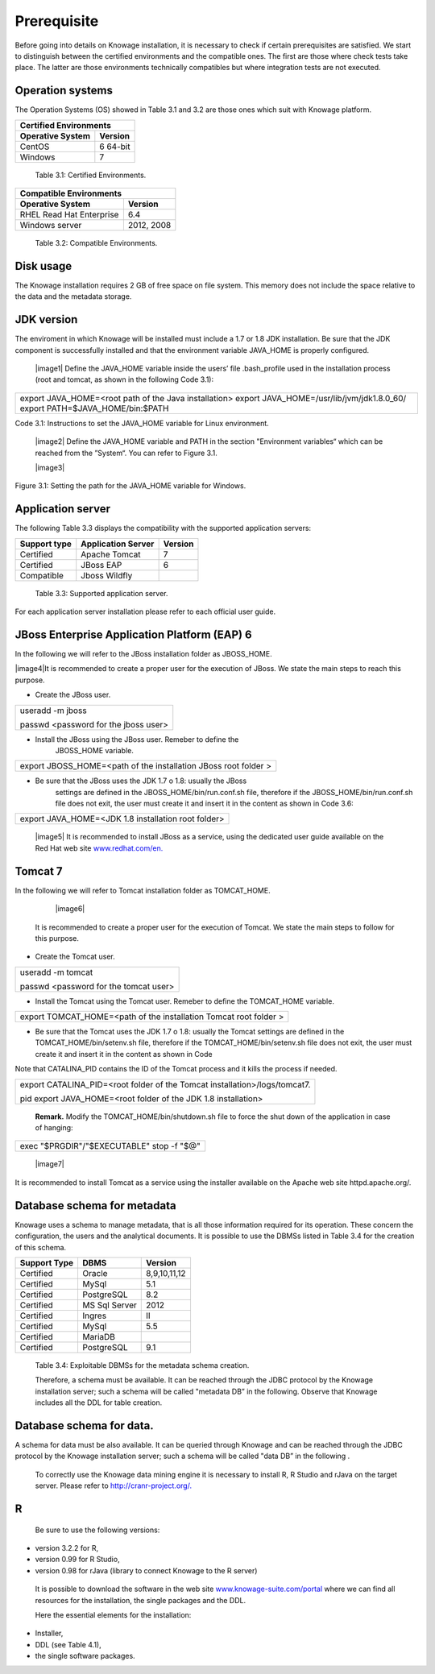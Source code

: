  
Prerequisite
====================
 
Before going into details on Knowage installation, it is necessary to check if certain prerequisites are satisfied. We start to distinguish between the certified environments and the compatible ones. The first are those where check tests take place. The latter are those environments technically compatibles but where integration tests are not executed.

Operation systems
------------------

The Operation Systems (OS) showed in Table 3.1 and 3.2 are those ones which suit with Knowage platform.

+---------------------------+-------------+
|    Certified Environments               |
+===========================+=============+
|    **Operative System**   | **Version** |
+---------------------------+-------------+
|    CentOS                 | 6 64-bit    |
+---------------------------+-------------+
|    Windows                | 7           |
+---------------------------+-------------+
   Table 3.1: Certified Environments.

+-----------------------------+-------------+
|    Compatible Environments                |
+=============================+=============+
|    **Operative System**     | **Version** |
+-----------------------------+-------------+
|    RHEL Read Hat Enterprise | 6.4         |
+-----------------------------+-------------+
|    Windows server           | 2012, 2008  |
+-----------------------------+-------------+
   Table 3.2: Compatible Environments.
   
Disk usage
--------------------

The Knowage installation requires 2 GB of free space on file system. This memory does not include the space relative to the data and the metadata storage.

JDK version
--------------------

The enviroment in which Knowage will be installed must include a 1.7 or 1.8 JDK installation. Be sure that the JDK component is successfully installed and that the environment variable JAVA_HOME is properly configured.

   |image1| Define the JAVA_HOME variable inside the users’ file .bash_profile used in the installation process (root and tomcat, as shown in the following Code 3.1):

+-----------------------------------------------------------------------+
| export JAVA_HOME=<root path of the Java installation>                 |
| export JAVA_HOME=/usr/lib/jvm/jdk1.8.0_60/                            |
| export PATH=$JAVA_HOME/bin:$PATH                                      |
+-----------------------------------------------------------------------+
Code 3.1: Instructions to set the JAVA_HOME variable for Linux environment.

   |image2| Define the JAVA_HOME variable and PATH in the section "Environment variables“ which can be reached from the ”System“. You can refer to Figure 3.1.

   |image3| 

Figure 3.1: Setting the path for the JAVA_HOME variable for Windows.
   

Application server
---------------------
The following Table 3.3 displays the compatibility with the supported application servers:

+---------------------+------------------------+-------------+
|    **Support type** | **Application Server** | **Version** |
+=====================+========================+=============+
|    Certified        | Apache Tomcat          | 7           |
+---------------------+------------------------+-------------+
|    Certified        | JBoss EAP              | 6           |
+---------------------+------------------------+-------------+
|    Compatible       | Jboss Wildfly          |             |
+---------------------+------------------------+-------------+
   Table 3.3: Supported application server.

For each application server installation please refer to each official user guide.

JBoss Enterprise Application Platform (EAP) 6
-----------------------

In the following we will refer to the JBoss installation folder as JBOSS_HOME.

|image4|It is recommended to create a proper user for the execution of JBoss. We state the main steps to reach this purpose.
   

-  Create the JBoss user.

+--------------------------------------+
| useradd -m jboss                     |
|                                      |
| passwd <password for the jboss user> |
+--------------------------------------+



-  Install the JBoss using the JBoss user. Remeber to define the
      JBOSS_HOME variable.

+-----------------------------------------------------------------+
| export JBOSS_HOME=<path of the installation JBoss root folder > |
+-----------------------------------------------------------------+


-  Be sure that the JBoss uses the JDK 1.7 o 1.8: usually the JBoss
      settings are defined in the JBOSS_HOME/bin/run.conf.sh file,
      therefore if the JBOSS_HOME/bin/run.conf.sh file does not exit,
      the user must create it and insert it in the content as shown in
      Code 3.6:

+-----------------------------------------------------+
| export JAVA_HOME=<JDK 1.8 installation root folder> |
+-----------------------------------------------------+

   |image5| It is recommended to install JBoss as a service, using the
   dedicated user guide available on the Red Hat web site
   `www.redhat.com/en. <http://www.redhat.com/en>`__


Tomcat 7
------------------

In the following we will refer to Tomcat installation folder as TOMCAT_HOME.

   |image6| 
   
 It is recommended to create a proper user for the execution of Tomcat. We state the main steps to follow for this purpose.

-  Create the Tomcat user.

+---------------------------------------+
| useradd -m tomcat                     |
|                                       |
| passwd <password for the tomcat user> |
+---------------------------------------+



-  Install the Tomcat using the Tomcat user. Remeber to define the TOMCAT_HOME variable.

+-------------------------------------------------------------------+
| export TOMCAT_HOME=<path of the installation Tomcat root folder > |
+-------------------------------------------------------------------+


-  Be sure that the Tomcat uses the JDK 1.7 o 1.8: usually the Tomcat settings are defined in the TOMCAT_HOME/bin/setenv.sh file, therefore if the TOMCAT_HOME/bin/setenv.sh file does not exit, the user must create it and insert it in the content as shown in Code
      
Note that CATALINA_PID contains the ID of the Tomcat process and it kills the process if needed.

+-----------------------------------------------------------------------+
| export CATALINA_PID=<root folder of the Tomcat                        |
| installation>/logs/tomcat7.                                           |
|                                                                       |
| pid export JAVA_HOME=<root folder of the JDK 1.8 installation>        |
+-----------------------------------------------------------------------+


   **Remark.** Modify the TOMCAT_HOME/bin/shutdown.sh file to force the
   shut down of the application in case of hanging:

+-------------------------------------------+
| exec "$PRGDIR"/"$EXECUTABLE" stop -f "$@" |
+-------------------------------------------+



   |image7| 
   
It is recommended to install Tomcat as a service using the installer available on the Apache web site httpd.apache.org/.

 
Database schema for metadata
---------------------

Knowage uses a schema to manage metadata, that is all those information required for its operation. These concern the configuration, the users and the analytical documents. It is possible to use the DBMSs listed in Table 3.4 for the creation of this schema.

+---------------------+---------------+--------------+
|    **Support Type** | **DBMS**      | **Version**  |
+=====================+===============+==============+
|    Certified        | Oracle        | 8,9,10,11,12 |
+---------------------+---------------+--------------+
|    Certified        | MySql         | 5.1          |
+---------------------+---------------+--------------+
|    Certified        | PostgreSQL    | 8.2          |
+---------------------+---------------+--------------+
|    Certified        | MS Sql Server | 2012         |
+---------------------+---------------+--------------+
|    Certified        | Ingres        | II           |
+---------------------+---------------+--------------+
|    Certified        | MySql         | 5.5          |
+---------------------+---------------+--------------+
|    Certified        | MariaDB       |              |
+---------------------+---------------+--------------+
|    Certified        | PostgreSQL    | 9.1          |
+---------------------+---------------+--------------+

..

   Table 3.4: Exploitable DBMSs for the metadata schema creation.

   Therefore, a schema must be available. It can be reached through the
   JDBC protocol by the Knowage installation server; such a schema will
   be called "metadata DB” in the following. Observe that Knowage
   includes all the DDL for table creation.

Database schema for data.
---------------------

A schema for data must be also available. It can be queried through Knowage and can be reached through the JDBC protocol by the Knowage installation server; such a schema will be called "data DB” in the following .

   To correctly use the Knowage data mining engine it is necessary to install R, R Studio and rJava on the target server. Please refer to  `http://cranr-project.org/. <http://cranr-project.org/>`__

R
-----------

   Be sure to use the following versions:


-  version 3.2.2 for R,

-  version 0.99 for R Studio,

-  version 0.98 for rJava (library to connect Knowage to the R server)

..

   It is possible to download the software in the web site
   `www.knowage-suite.com/portal <http://www.knowage-suite.com/portal>`__
   where we can find all resources for the installation, the single
   packages and the DDL.

   Here the essential elements for the installation:

-  Installer,

-  DDL (see Table 4.1),

-  the single software packages.
